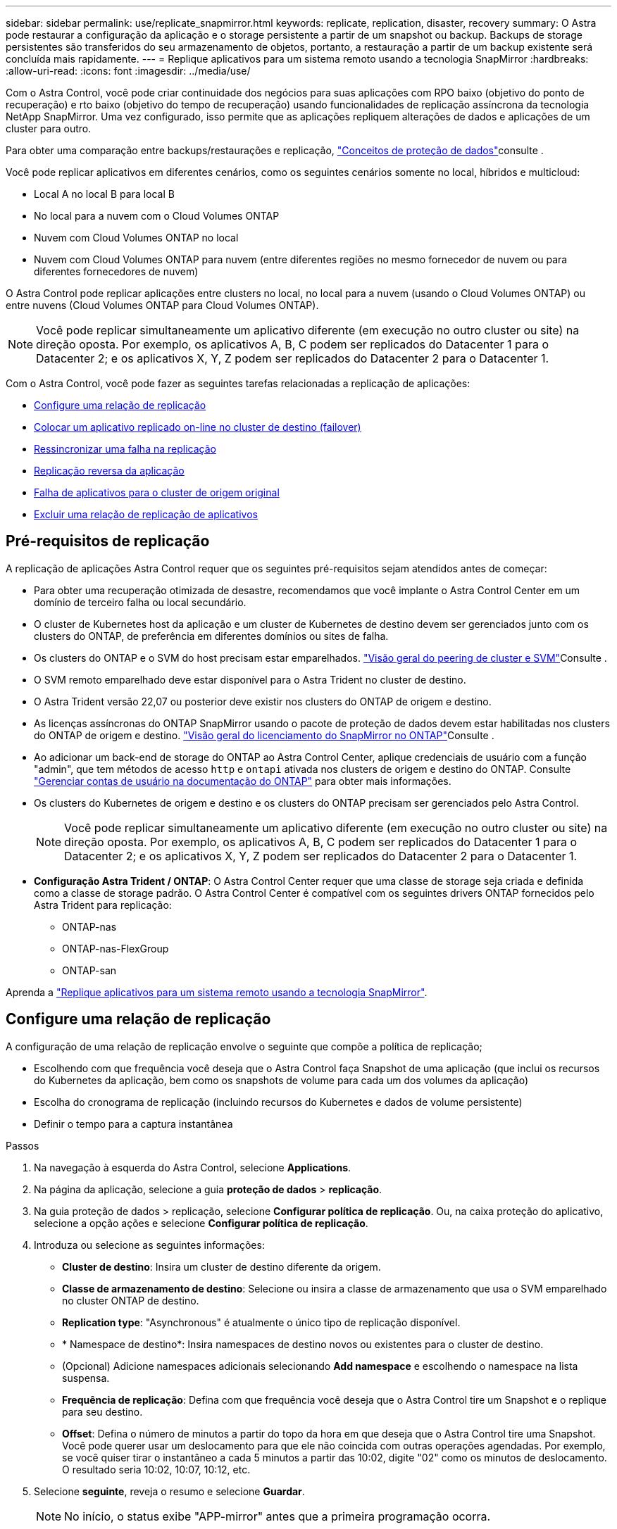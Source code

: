 ---
sidebar: sidebar 
permalink: use/replicate_snapmirror.html 
keywords: replicate, replication, disaster, recovery 
summary: O Astra pode restaurar a configuração da aplicação e o storage persistente a partir de um snapshot ou backup. Backups de storage persistentes são transferidos do seu armazenamento de objetos, portanto, a restauração a partir de um backup existente será concluída mais rapidamente. 
---
= Replique aplicativos para um sistema remoto usando a tecnologia SnapMirror
:hardbreaks:
:allow-uri-read: 
:icons: font
:imagesdir: ../media/use/


[role="lead"]
Com o Astra Control, você pode criar continuidade dos negócios para suas aplicações com RPO baixo (objetivo do ponto de recuperação) e rto baixo (objetivo do tempo de recuperação) usando funcionalidades de replicação assíncrona da tecnologia NetApp SnapMirror. Uma vez configurado, isso permite que as aplicações repliquem alterações de dados e aplicações de um cluster para outro.

Para obter uma comparação entre backups/restaurações e replicação, link:../concepts/data-protection.html["Conceitos de proteção de dados"]consulte .

Você pode replicar aplicativos em diferentes cenários, como os seguintes cenários somente no local, híbridos e multicloud:

* Local A no local B para local B
* No local para a nuvem com o Cloud Volumes ONTAP
* Nuvem com Cloud Volumes ONTAP no local
* Nuvem com Cloud Volumes ONTAP para nuvem (entre diferentes regiões no mesmo fornecedor de nuvem ou para diferentes fornecedores de nuvem)


O Astra Control pode replicar aplicações entre clusters no local, no local para a nuvem (usando o Cloud Volumes ONTAP) ou entre nuvens (Cloud Volumes ONTAP para Cloud Volumes ONTAP).


NOTE: Você pode replicar simultaneamente um aplicativo diferente (em execução no outro cluster ou site) na direção oposta. Por exemplo, os aplicativos A, B, C podem ser replicados do Datacenter 1 para o Datacenter 2; e os aplicativos X, Y, Z podem ser replicados do Datacenter 2 para o Datacenter 1.

Com o Astra Control, você pode fazer as seguintes tarefas relacionadas a replicação de aplicações:

* <<Configure uma relação de replicação>>
* <<Colocar um aplicativo replicado on-line no cluster de destino (failover)>>
* <<Ressincronizar uma falha na replicação>>
* <<Replicação reversa da aplicação>>
* <<Falha de aplicativos para o cluster de origem original>>
* <<Excluir uma relação de replicação de aplicativos>>




== Pré-requisitos de replicação

A replicação de aplicações Astra Control requer que os seguintes pré-requisitos sejam atendidos antes de começar:

* Para obter uma recuperação otimizada de desastre, recomendamos que você implante o Astra Control Center em um domínio de terceiro falha ou local secundário.
* O cluster de Kubernetes host da aplicação e um cluster de Kubernetes de destino devem ser gerenciados junto com os clusters do ONTAP, de preferência em diferentes domínios ou sites de falha.
* Os clusters do ONTAP e o SVM do host precisam estar emparelhados.  https://docs.netapp.com/us-en/ontap-sm-classic/peering/index.html["Visão geral do peering de cluster e SVM"^]Consulte .
* O SVM remoto emparelhado deve estar disponível para o Astra Trident no cluster de destino.
* O Astra Trident versão 22,07 ou posterior deve existir nos clusters do ONTAP de origem e destino.
* As licenças assíncronas do ONTAP SnapMirror usando o pacote de proteção de dados devem estar habilitadas nos clusters do ONTAP de origem e destino.  https://docs.netapp.com/us-en/ontap/data-protection/snapmirror-licensing-concept.html["Visão geral do licenciamento do SnapMirror no ONTAP"^]Consulte .
* Ao adicionar um back-end de storage do ONTAP ao Astra Control Center, aplique credenciais de usuário com a função "admin", que tem métodos de acesso `http` e `ontapi` ativada nos clusters de origem e destino do ONTAP. Consulte https://docs.netapp.com/us-en/ontap-sm-classic/online-help-96-97/concept_cluster_user_accounts.html#users-list["Gerenciar contas de usuário na documentação do ONTAP"^] para obter mais informações.
* Os clusters do Kubernetes de origem e destino e os clusters do ONTAP precisam ser gerenciados pelo Astra Control.
+

NOTE: Você pode replicar simultaneamente um aplicativo diferente (em execução no outro cluster ou site) na direção oposta. Por exemplo, os aplicativos A, B, C podem ser replicados do Datacenter 1 para o Datacenter 2; e os aplicativos X, Y, Z podem ser replicados do Datacenter 2 para o Datacenter 1.

* *Configuração Astra Trident / ONTAP*: O Astra Control Center requer que uma classe de storage seja criada e definida como a classe de storage padrão. O Astra Control Center é compatível com os seguintes drivers ONTAP fornecidos pelo Astra Trident para replicação:
+
** ONTAP-nas
** ONTAP-nas-FlexGroup
** ONTAP-san




Aprenda a link:../use/replicate_snapmirror.html["Replique aplicativos para um sistema remoto usando a tecnologia SnapMirror"^].



== Configure uma relação de replicação

A configuração de uma relação de replicação envolve o seguinte que compõe a política de replicação;

* Escolhendo com que frequência você deseja que o Astra Control faça Snapshot de uma aplicação (que inclui os recursos do Kubernetes da aplicação, bem como os snapshots de volume para cada um dos volumes da aplicação)
* Escolha do cronograma de replicação (incluindo recursos do Kubernetes e dados de volume persistente)
* Definir o tempo para a captura instantânea


.Passos
. Na navegação à esquerda do Astra Control, selecione *Applications*.
. Na página da aplicação, selecione a guia *proteção de dados* > *replicação*.
. Na guia proteção de dados > replicação, selecione *Configurar política de replicação*. Ou, na caixa proteção do aplicativo, selecione a opção ações e selecione *Configurar política de replicação*.
. Introduza ou selecione as seguintes informações:
+
** *Cluster de destino*: Insira um cluster de destino diferente da origem.
** *Classe de armazenamento de destino*: Selecione ou insira a classe de armazenamento que usa o SVM emparelhado no cluster ONTAP de destino.
** *Replication type*: "Asynchronous" é atualmente o único tipo de replicação disponível. 
** * Namespace de destino*: Insira namespaces de destino novos ou existentes para o cluster de destino.
** (Opcional) Adicione namespaces adicionais selecionando *Add namespace* e escolhendo o namespace na lista suspensa.
** *Frequência de replicação*: Defina com que frequência você deseja que o Astra Control tire um Snapshot e o replique para seu destino.
** *Offset*: Defina o número de minutos a partir do topo da hora em que deseja que o Astra Control tire uma Snapshot. Você pode querer usar um deslocamento para que ele não coincida com outras operações agendadas. Por exemplo, se você quiser tirar o instantâneo a cada 5 minutos a partir das 10:02, digite "02" como os minutos de deslocamento. O resultado seria 10:02, 10:07, 10:12, etc.


. Selecione *seguinte*, reveja o resumo e selecione *Guardar*.
+

NOTE: No início, o status exibe "APP-mirror" antes que a primeira programação ocorra.

+
O Astra Control cria um Snapshot de aplicação usado para replicação.

. Para ver o status do instantâneo do aplicativo, selecione a guia *aplicativos* > *instantâneos*.
+
O nome do instantâneo usa o formato "replicate-schedule-<string>". O Astra Control retém o último Snapshot usado para replicação. Quaisquer snapshots de replicação mais antigos são excluídos após a conclusão bem-sucedida da replicação.



.Resultado
Isso cria a relação de replicação.

O Astra Control conclui as seguintes ações como resultado do estabelecimento do relacionamento:

* Cria um namespace no destino (se ele não existir)
* Cria um PVC no namespace de destino correspondente aos PVCs do aplicativo de origem.
* Obtém um Snapshot inicial consistente com o aplicativo.
* Estabelece a relação do SnapMirror para volumes persistentes usando o Snapshot inicial.


A página proteção de dados mostra o estado e o estado da relação de replicação: <Health status> | estado do ciclo de vida da relação>

Por exemplo: Normal | estabelecido

Saiba mais sobre os estados de replicação e o status no final deste tópico.



== Colocar um aplicativo replicado on-line no cluster de destino (failover)

Com o Astra Control, é possível fazer failover de aplicações replicadas para um cluster de destino. Este procedimento interrompe a relação de replicação e coloca a aplicação online no cluster de destino. Este procedimento não pára a aplicação no cluster de origem se estiver operacional.

.Passos
. Na navegação à esquerda do Astra Control, selecione *Applications*.
. Na página da aplicação, selecione a guia *proteção de dados* > *replicação*.
. Na guia proteção de dados > replicação, no menu ações, selecione *failover*.
. Na página failover, revise as informações e selecione *failover*.


.Resultado
As seguintes ações ocorrem como resultado do procedimento de failover:

* No cluster de destino, o aplicativo é iniciado com base no Snapshot replicado mais recente.
* O cluster de origem e a aplicação (se operacional) não são interrompidos e continuarão a ser executados.
* O estado de replicação muda para "failover" e, em seguida, para "failover" quando ele for concluído.
* A política de proteção do aplicativo de origem é copiada para o aplicativo de destino com base nas programações presentes no aplicativo de origem no momento do failover.
* O Astra Control mostra a aplicação nos clusters de origem e destino e sua respetiva integridade.




== Ressincronizar uma falha na replicação

A operação ressincronizada restabelece a relação de replicação. Você pode escolher a origem da relação para reter os dados no cluster de origem ou destino. Esta operação restabelece as relações SnapMirror para iniciar a replicação de volume na direção da escolha.

O processo pára o aplicativo no novo cluster de destino antes de restabelecer a replicação.


NOTE: Durante o processo de ressincronização, o estado do ciclo de vida mostra como "estabelecendo".

.Passos
. Na navegação à esquerda do Astra Control, selecione *Applications*.
. Na página da aplicação, selecione a guia *proteção de dados* > *replicação*.
. Na guia proteção de dados > replicação, no menu ações, selecione *Resync*.
. Na página Resync, selecione a instância do aplicativo de origem ou destino que contém os dados que você deseja preservar.
+

CAUTION: Escolha a fonte ressincronizada cuidadosamente, pois os dados no destino serão sobrescritos.

. Selecione *Resync* para continuar.
. Digite "ressync" para confirmar.
. Selecione *Sim, ressincronizar* para concluir.


.Resultado
* A página replicação mostra "estabelecer" como o status da replicação.
* O Astra Control interrompe a aplicação no novo cluster de destino.
* O Astra Control restabelece a replicação de volume persistente na direção selecionada usando o SnapMirror Resync.
* A página replicação mostra a relação atualizada.




== Replicação reversa da aplicação

Esta é a operação planejada para mover o aplicativo para o cluster de destino e continuar replicando de volta para o cluster de origem original. O Astra Control interrompe a aplicação no cluster de origem e replica os dados para o destino antes de fazer failover da aplicação para o cluster de destino.

Nesta situação, você está trocando a origem e o destino. O cluster de origem original torna-se o novo cluster de destino e o cluster de destino original torna-se o novo cluster de origem.

.Passos
. Na navegação à esquerda do Astra Control, selecione *Applications*.
. Na página da aplicação, selecione a guia *proteção de dados* > *replicação*.
. Na guia proteção de dados > replicação, no menu ações, selecione *Reverse replication*.
. Na página Reverse Replication (Reverse Replication), reveja as informações e selecione *Reverse replication* (Reverse replication) para continuar.


.Resultado
As seguintes ações ocorrem como resultado da replicação reversa:

* Um Snapshot é tirado dos recursos do Kubernetes do aplicativo de origem original.
* Os pods do aplicativo de origem original são interrompidos graciosamente ao excluir os recursos do Kubernetes do aplicativo (deixando PVCs e PVS no lugar).
* Depois que os pods são desativados, os snapshots dos volumes do aplicativo são feitos e replicados.
* As relações do SnapMirror são quebradas, tornando os volumes de destino prontos para leitura/gravação.
* Os recursos do Kubernetes do aplicativo são restaurados a partir do Snapshot pré-encerramento, usando os dados de volume replicados após o desligamento do aplicativo de origem original.
* A replicação é restabelecida na direção inversa.




== Falha de aplicativos para o cluster de origem original

Usando o Astra Control, você pode obter "failback" após uma operação de "failover" usando a seguinte sequência de operações. Nesse fluxo de trabalho para restaurar a direção de replicação original, o Astra Control replica (ressincrones) qualquer aplicação muda de volta para o cluster de origem original antes de reverter a direção de replicação.

Este processo começa a partir de uma relação que concluiu um failover para um destino e envolve as seguintes etapas:

* Comece com um estado com falha em excesso.
* Ressincronizar o relacionamento.
* Inverta a replicação.


.Passos
. Na navegação à esquerda do Astra Control, selecione *Applications*.
. Na página da aplicação, selecione a guia *proteção de dados* > *replicação*.
. Na guia proteção de dados > replicação, no menu ações, selecione *Resync*.
. Para uma operação de failback, escolha o aplicativo failover com falha como a origem da operação ressincronizada (preservando qualquer falha de postagem escrita de dados).
. Digite "ressync" para confirmar.
. Selecione *Sim, ressincronizar* para concluir.
. Após a conclusão da ressincronização, na guia proteção de dados > replicação, no menu ações, selecione *Reverse replication*.
. Na página Reverse Replication (Reverse Replication), reveja as informações e selecione *Reverse replication*.


.Resultado
Isso combina os resultados das operações "ressincronização" e "relação reversa" para colocar o aplicativo on-line no cluster de origem original com replicação retomada para o cluster de destino original.



== Excluir uma relação de replicação de aplicativos

A exclusão do relacionamento resulta em dois aplicativos separados sem relação entre eles.

.Passos
. Na navegação à esquerda do Astra Control, selecione *Applications*.
. Na página da aplicação, selecione a guia *proteção de dados* > *replicação*.
. Na guia proteção de dados > replicação, na caixa proteção do aplicativo ou no diagrama de relacionamento, selecione *Excluir relação de replicação*.


.Resultado
As seguintes ações ocorrem como resultado da exclusão de uma relação de replicação:

* Se o relacionamento for estabelecido, mas o aplicativo ainda não tiver sido colocado on-line no cluster de destino (failover), o Astra Control manterá os PVCs criados durante a inicialização, deixará um aplicativo gerenciado "vazio" no cluster de destino e manterá o aplicativo de destino para manter todos os backups que possam ter sido criados.
* Se o aplicativo for colocado on-line no cluster de destino (failover), o Astra Control manterá PVCs e aplicativos de destino. Os aplicativos de origem e destino agora são tratados como aplicativos independentes. As programações de backup permanecem em ambos os aplicativos, mas não estão associadas umas às outras. 




== Estado de integridade da relação de replicação e estados do ciclo de vida da relação

Astra Control exibe a integridade do relacionamento e os estados do ciclo de vida da relação de replicação.



=== Estados de integridade da relação de replicação

Os seguintes Estados indicam a integridade da relação de replicação:

* *Normal*: O relacionamento está estabelecendo ou estabeleceu, e o instantâneo mais recente foi transferido com sucesso.
* *Aviso*: O relacionamento está falhando ou falhou (e, portanto, não está mais protegendo o aplicativo de origem).
* *Crítica*
+
** A relação está estabelecendo ou falhou e a última tentativa de reconciliar falhou.
** A relação é estabelecida, e a última tentativa de reconciliar a adição de um novo PVC está falhando.
** A relação é estabelecida (assim, um Snapshot bem-sucedido replicou e é possível fazer failover), mas o Snapshot mais recente falhou ou falhou em replicar.






=== estados do ciclo de vida da replicação

Os seguintes estados refletem as diferentes fases do ciclo de vida de replicação:

* * Estabelecimento*: Uma nova relação de replicação está sendo criada. O Astra Control cria um namespace, se necessário, cria declarações de volume persistentes (PVCs) em novos volumes no cluster de destino e cria relações SnapMirror. Esse status também pode indicar que a replicação está ressincronizando ou invertendo a replicação.
* *Estabelecido*: Existe uma relação de replicação. O Astra Control verifica periodicamente se os PVCs estão disponíveis, verifica o relacionamento de replicação, cria periodicamente snapshots do aplicativo e identifica quaisquer novos PVCs de origem no aplicativo. Nesse caso, o Astra Control cria os recursos para incluí-los na replicação.
* * Com falha*: O Astra Control quebra os relacionamentos do SnapMirror e restaura os recursos do Kubernetes do aplicativo a partir do último Snapshot do aplicativo replicado com sucesso.
* * Failover*: O Astra Control pára de replicar a partir do cluster de origem, usa o Snapshot da aplicação mais recente (bem-sucedido) replicado no destino e restaura os recursos do Kubernetes.
* *Ressincronização*: O Astra Control ressincroniza os novos dados na origem ressincronizada para o destino ressincronizado usando o SnapMirror Resync. Esta operação pode substituir alguns dos dados no destino com base na direção da sincronização. O Astra Control interrompe a execução da aplicação no namespace de destino e remove a aplicação Kubernetes. Durante o processo de ressincronização, o status mostra como "estabelecendo".
* *Reversing*: A é a operação planejada para mover o aplicativo para o cluster de destino, continuando a replicar de volta para o cluster de origem original. O Astra Control interrompe a aplicação no cluster de origem, replica os dados para o destino antes de fazer failover da aplicação para o cluster de destino. Durante a replicação reversa, o status é exibido como "estabelecendo".
* *Excluindo*:
+
** Se a relação de replicação tiver sido estabelecida, mas ainda não tiver falha, o Astra Control removerá PVCs criados durante a replicação e excluirá o aplicativo gerenciado de destino.
** Se a replicação já tiver falhado, o Astra Control manterá os PVCs e a aplicação de destino.



